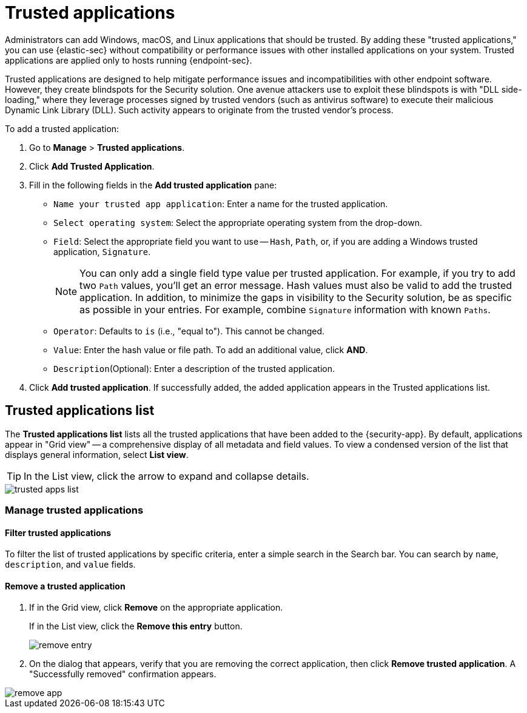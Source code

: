 [[trusted-apps-ov]]
[discrete]
= Trusted applications

Administrators can add Windows, macOS, and Linux applications that should be trusted. By adding these "trusted applications," you can use {elastic-sec} without compatibility or performance issues with other installed applications on your system. Trusted applications are applied only to hosts running {endpoint-sec}.

Trusted applications are designed to help mitigate performance issues and incompatibilities with other endpoint software. However, they create blindspots for the Security solution. One avenue attackers use to exploit these blindspots is with "DLL side-loading," where they leverage processes signed by trusted vendors (such as antivirus software) to execute their malicious Dynamic Link Library (DLL). Such activity appears to originate from the trusted vendor's process.

To add a trusted application:

. Go to *Manage* > *Trusted applications*.

. Click *Add Trusted Application*.

. Fill in the following fields in the *Add trusted application* pane:

* `Name your trusted app application`: Enter a name for the trusted application.

* `Select operating system`: Select the appropriate operating system from the drop-down.

* `Field`: Select the appropriate field you want to use -- `Hash`, `Path`, or, if you are adding a Windows trusted application, `Signature`.
+
NOTE: You can only add a single field type value per trusted application. For example, if you try to add two `Path` values, you'll get an error message. Hash values must also be valid to add the trusted application. In addition, to minimize the gaps in visibility to the Security solution, be as specific as possible in your entries. For example, combine `Signature` information with known `Paths`.
+

* `Operator`: Defaults to `is` (i.e., "equal to"). This cannot be changed.

* `Value`: Enter the hash value or file path. To add an additional value, click *AND*.

* `Description`(Optional): Enter a description of the trusted application.

. Click *Add trusted application*. If successfully added, the added application appears in the Trusted applications list.

[discrete]
[[trusted-apps-list]]
== Trusted applications list

The *Trusted applications list* lists all the trusted applications that have been added to the {security-app}. By default, applications appear in "Grid view" -- a comprehensive display of all metadata and field values. To view a condensed version of the list that displays general information, select *List view*.

TIP: In the List view, click the arrow to expand and collapse details.

[role="screenshot"]
image::images/trusted-apps-list.png[]


[discrete]
[[manage-trusted-apps]]
=== Manage trusted applications

[discrete]
==== Filter trusted applications

To filter the list of trusted applications by specific criteria, enter a simple search in the Search bar. You can search by `name`,
`description`, and `value` fields.

[discrete]
==== Remove a trusted application

. If in the Grid view, click *Remove* on the appropriate application.
+
If in the List view, click the *Remove this entry* button.
+
[role="screenshot"]
image::images/remove-entry.png[]

. On the dialog that appears, verify that you are removing the correct application, then click *Remove trusted application*. A "Successfully removed" confirmation appears.

[role="screenshot"]
image::images/remove-app.png[]
